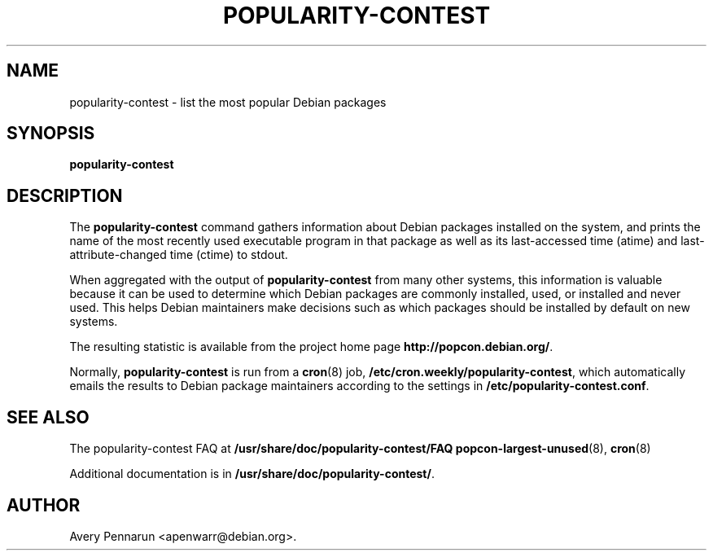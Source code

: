 .\" Hey, Emacs!  This is an -*- nroff -*- source file.
.\" 
.\" 
.TH "POPULARITY-CONTEST" "8" "November 2001" "Debian/GNU Linux" ""
.SH "NAME"
popularity\-contest \- list the most popular Debian packages
.SH "SYNOPSIS"
.B popularity\-contest
.SH "DESCRIPTION"
The
.B popularity\-contest
command gathers information about Debian packages installed on the system,
and prints the name of the most recently used executable program in that
package as well as its last\-accessed time (atime) and last\-attribute\-changed
time (ctime) to stdout.
.PP 
When aggregated with the output of
.B popularity\-contest
from many other systems, this information is valuable because it can be used
to determine which Debian packages are commonly installed, used, or
installed and never used.  This helps Debian maintainers make decisions such
as  which packages should be installed by default on new systems.
.PP 
The resulting statistic is available from the project home page
.BR http://popcon.debian.org/ .
.PP 
Normally,
.B popularity\-contest
is run from a
.BR cron (8)
job,
.BR /etc/cron.weekly/popularity\-contest ,
which automatically emails the results to Debian package maintainers
according to the settings in
.BR /etc/popularity\-contest.conf .
.SH "SEE ALSO"
The popularity\-contest FAQ at
.BR /usr/share/doc/popularity\-contest/FAQ 
.BR popcon\-largest\-unused (8),
.BR cron (8)
.LP
Additional documentation is in
.BR /usr/share/doc/popularity\-contest/ .
.SH "AUTHOR"
Avery Pennarun <apenwarr@debian.org>.
